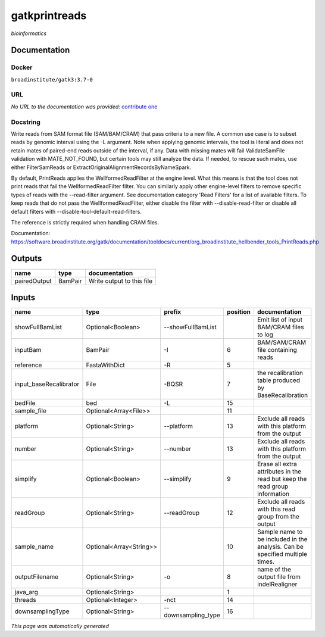 
gatkprintreads
==============
*bioinformatics*

Documentation
-------------

Docker
******
``broadinstitute/gatk3:3.7-0``

URL
******
*No URL to the documentation was provided*: `contribute one <https://github.com/illusional>`_

Docstring
*********
Write reads from SAM format file (SAM/BAM/CRAM) that pass criteria to a new file.
A common use case is to subset reads by genomic interval using the -L argument. 
Note when applying genomic intervals, the tool is literal and does not retain mates 
of paired-end reads outside of the interval, if any. Data with missing mates will fail 
ValidateSamFile validation with MATE_NOT_FOUND, but certain tools may still analyze the data. 
If needed, to rescue such mates, use either FilterSamReads or ExtractOriginalAlignmentRecordsByNameSpark.

By default, PrintReads applies the WellformedReadFilter at the engine level. What this means is that 
the tool does not print reads that fail the WellformedReadFilter filter. You can similarly apply 
other engine-level filters to remove specific types of reads with the --read-filter argument. 
See documentation category 'Read Filters' for a list of available filters. 
To keep reads that do not pass the WellformedReadFilter, either disable the filter 
with --disable-read-filter or disable all default filters with --disable-tool-default-read-filters.

The reference is strictly required when handling CRAM files.

Documentation: https://software.broadinstitute.org/gatk/documentation/tooldocs/current/org_broadinstitute_hellbender_tools_PrintReads.php

Outputs
-------
============  =======  =========================
name          type     documentation
============  =======  =========================
pairedOutput  BamPair  Write output to this file
============  =======  =========================

Inputs
------
======================  =======================  ===================  ==========  ============================================================================
name                    type                     prefix                 position  documentation
======================  =======================  ===================  ==========  ============================================================================
showFullBamList         Optional<Boolean>        --showFullBamList                Emit list of input BAM/CRAM files to log
inputBam                BamPair                  -I                            6  BAM/SAM/CRAM file containing reads
reference               FastaWithDict            -R                            5
input_baseRecalibrator  File                     -BQSR                         7  the recalibration table produced by BaseRecalibration
bedFile                 bed                      -L                           15
sample_file             Optional<Array<File>>                                 11
platform                Optional<String>         --platform                   13  Exclude all reads with this platform from the output
number                  Optional<String>         --number                     13  Exclude all reads with this platform from the output
simplify                Optional<Boolean>        --simplify                    9  Erase all extra attributes in the read but keep the read group information
readGroup               Optional<String>         --readGroup                  12  Exclude all reads with this read group from the output
sample_name             Optional<Array<String>>                               10  Sample name to be included in the analysis. Can be specified multiple times.
outputFilename          Optional<String>         -o                            8  name of the output file from indelRealigner
java_arg                Optional<String>                                       1
threads                 Optional<Integer>        -nct                         14
downsamplingType        Optional<String>         --downsampling_type          16
======================  =======================  ===================  ==========  ============================================================================


*This page was automatically generated*
